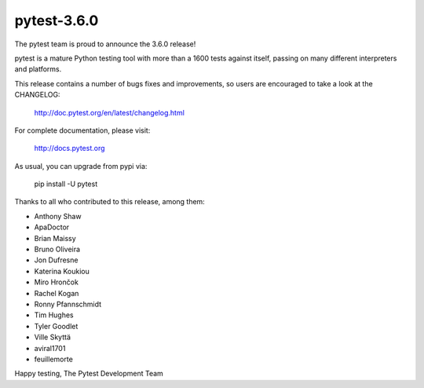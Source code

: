 pytest-3.6.0
=======================================

The pytest team is proud to announce the 3.6.0 release!

pytest is a mature Python testing tool with more than a 1600 tests
against itself, passing on many different interpreters and platforms.

This release contains a number of bugs fixes and improvements, so users are encouraged
to take a look at the CHANGELOG:

    http://doc.pytest.org/en/latest/changelog.html

For complete documentation, please visit:

    http://docs.pytest.org

As usual, you can upgrade from pypi via:

    pip install -U pytest

Thanks to all who contributed to this release, among them:

* Anthony Shaw
* ApaDoctor
* Brian Maissy
* Bruno Oliveira
* Jon Dufresne
* Katerina Koukiou
* Miro Hrončok
* Rachel Kogan
* Ronny Pfannschmidt
* Tim Hughes
* Tyler Goodlet
* Ville Skyttä
* aviral1701
* feuillemorte


Happy testing,
The Pytest Development Team

